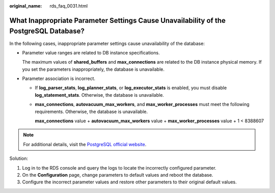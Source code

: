 :original_name: rds_faq_0031.html

.. _rds_faq_0031:

What Inappropriate Parameter Settings Cause Unavailability of the PostgreSQL Database?
======================================================================================

In the following cases, inappropriate parameter settings cause unavailability of the database:

-  Parameter value ranges are related to DB instance specifications.

   The maximum values of **shared_buffers** and **max_connections** are related to the DB instance physical memory. If you set the parameters inappropriately, the database is unavailable.

-  Parameter association is incorrect.

   -  If **log_parser_stats**, **log_planner_stats**, or **log_executor_stats** is enabled, you must disable **log_statement_stats**. Otherwise, the database is unavailable.

   -  **max_connections**, **autovacuum_max_workers**, and **max_worker_processes** must meet the following requirements. Otherwise, the database is unavailable.

      **max_connections** value + **autovacuum_max_workers** value + **max_worker_processes** value + 1 < 8388607

.. note::

   For additional details, visit the `PostgreSQL official website <https://www.postgresql.org/docs/current/static/runtime-config.html>`__.

Solution:

#. Log in to the RDS console and query the logs to locate the incorrectly configured parameter.
#. On the **Configuration** page, change parameters to default values and reboot the database.
#. Configure the incorrect parameter values and restore other parameters to their original default values.
